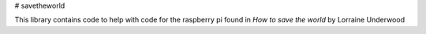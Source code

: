 # savetheworld

This library contains code to help with code for the raspberry pi found in *How to save the world* by Lorraine Underwood


